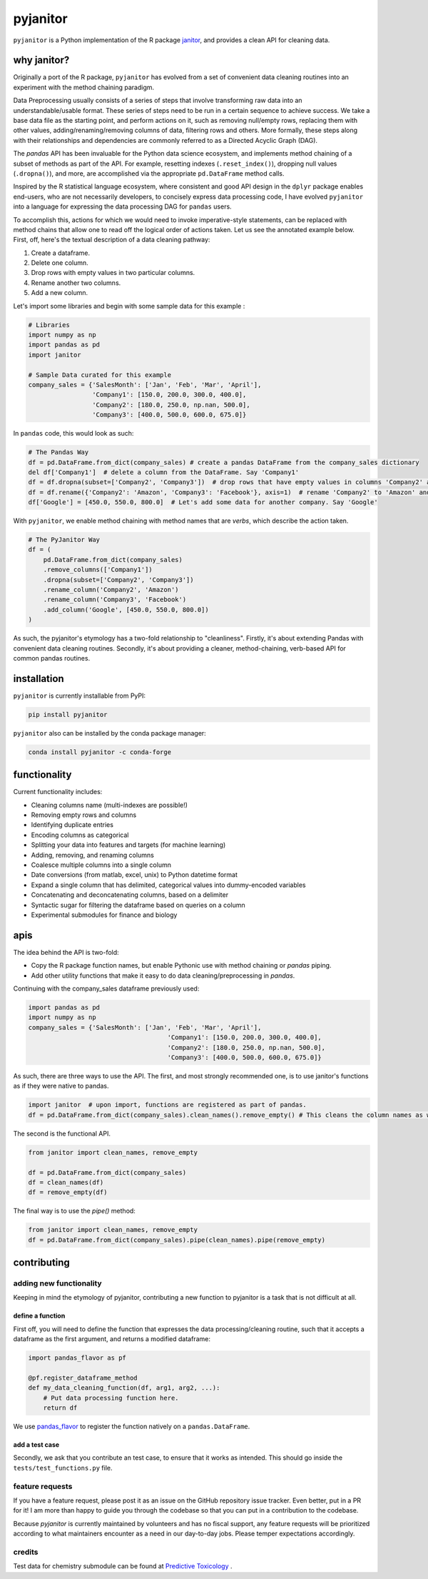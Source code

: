 pyjanitor
=========

.. image:: https://travis-ci.org/ericmjl/pyjanitor.svg?branch=master
    :target: https://travis-ci.org/ericmjl/pyjanitor

.. image:: https://mybinder.org/badge_logo.svg
 :target: https://mybinder.org/v2/gh/ericmjl/pyjanitor/dev

``pyjanitor`` is a Python implementation of the R package `janitor`_, and provides a clean API for cleaning data.

.. _janitor: https://github.com/sfirke/janitor

why janitor?
------------

Originally a port of the R package, ``pyjanitor`` has evolved from a set of convenient data cleaning routines into an experiment with the method chaining paradigm.

Data Preprocessing usually consists of a series of steps that involve transforming raw data into an understandable/usable format. These series of steps need to be run in a certain sequence to achieve success. We take a base data file as the starting point, and perform actions on it, such as removing null/empty rows, replacing them with other values, adding/renaming/removing columns of data, filtering rows and others. More formally, these steps along with their relationships and dependencies are commonly referred to as a Directed Acyclic Graph (DAG).

The `pandas` API has been invaluable for the Python data science ecosystem, and implements method chaining of a subset of methods as part of the API. For example, resetting indexes (``.reset_index()``), dropping null values (``.dropna()``), and more, are accomplished via the appropriate ``pd.DataFrame`` method calls.

Inspired by the R statistical language ecosystem, where consistent and good API design in the ``dplyr`` package enables end-users, who are not necessarily developers, to concisely express data processing code, I have evolved ``pyjanitor`` into a language for expressing the data processing DAG for ``pandas`` users.

To accomplish this, actions for which we would need to invoke imperative-style statements, can be replaced with method chains that allow one to read off the logical order of actions taken. Let us see the annotated example below. First, off, here's the textual description of a data cleaning pathway:

1. Create a dataframe.
2. Delete one column.
3. Drop rows with empty values in two particular columns.
4. Rename another two columns.
5. Add a new column.

Let's import some libraries and begin with some sample data for this example :

.. code-block:: python

    # Libraries
    import numpy as np
    import pandas as pd
    import janitor

    # Sample Data curated for this example
    company_sales = {'SalesMonth': ['Jan', 'Feb', 'Mar', 'April'],
                     'Company1': [150.0, 200.0, 300.0, 400.0],
                     'Company2': [180.0, 250.0, np.nan, 500.0],
                     'Company3': [400.0, 500.0, 600.0, 675.0]}

In ``pandas`` code, this would look as such:

.. code-block:: python

    # The Pandas Way
    df = pd.DataFrame.from_dict(company_sales) # create a pandas DataFrame from the company_sales dictionary
    del df['Company1']  # delete a column from the DataFrame. Say 'Company1'
    df = df.dropna(subset=['Company2', 'Company3'])  # drop rows that have empty values in columns 'Company2' and 'Company3'
    df = df.rename({'Company2': 'Amazon', 'Company3': 'Facebook'}, axis=1)  # rename 'Company2' to 'Amazon' and 'Company3' to 'Facebook'
    df['Google'] = [450.0, 550.0, 800.0]  # Let's add some data for another company. Say 'Google'

With ``pyjanitor``, we enable method chaining with method names that are *verbs*, which describe the action taken.

.. code-block:: python

    # The PyJanitor Way
    df = (
        pd.DataFrame.from_dict(company_sales)
        .remove_columns(['Company1'])
        .dropna(subset=['Company2', 'Company3'])
        .rename_column('Company2', 'Amazon')
        .rename_column('Company3', 'Facebook')
        .add_column('Google', [450.0, 550.0, 800.0])
    )

As such, the pyjanitor's etymology has a two-fold relationship to "cleanliness". Firstly, it's about extending Pandas with convenient data cleaning routines. Secondly, it's about providing a cleaner, method-chaining, verb-based API for common pandas routines.


installation
------------

``pyjanitor`` is currently installable from PyPI:

.. code-block:: bash

    pip install pyjanitor


``pyjanitor`` also can be installed by the conda package manager:

.. code-block:: bash

    conda install pyjanitor -c conda-forge

functionality
-------------

Current functionality includes:

- Cleaning columns name (multi-indexes are possible!)
- Removing empty rows and columns
- Identifying duplicate entries
- Encoding columns as categorical
- Splitting your data into features and targets (for machine learning)
- Adding, removing, and renaming columns
- Coalesce multiple columns into a single column
- Date conversions (from matlab, excel, unix) to Python datetime format
- Expand a single column that has delimited, categorical values into dummy-encoded variables
- Concatenating and deconcatenating columns, based on a delimiter
- Syntactic sugar for filtering the dataframe based on queries on a column
- Experimental submodules for finance and biology

apis
----

The idea behind the API is two-fold:

- Copy the R package function names, but enable Pythonic use with method chaining or `pandas` piping.
- Add other utility functions that make it easy to do data cleaning/preprocessing in `pandas`.

Continuing with the company_sales dataframe previously used:

.. code-block:: python

    import pandas as pd
    import numpy as np
    company_sales = {'SalesMonth': ['Jan', 'Feb', 'Mar', 'April'],
					 'Company1': [150.0, 200.0, 300.0, 400.0],
					 'Company2': [180.0, 250.0, np.nan, 500.0],
					 'Company3': [400.0, 500.0, 600.0, 675.0]}
	
As such, there are three ways to use the API. The first, and most strongly recommended one, is to use janitor's functions as if they were native to pandas.	

.. code-block:: python

    import janitor  # upon import, functions are registered as part of pandas.
    df = pd.DataFrame.from_dict(company_sales).clean_names().remove_empty() # This cleans the column names as well as removes any duplicate rows 

The second is the functional API.

.. code-block:: python

    from janitor import clean_names, remove_empty
    
    df = pd.DataFrame.from_dict(company_sales)
    df = clean_names(df)
    df = remove_empty(df)

The final way is to use the `pipe()` method:

.. code-block:: python

    from janitor import clean_names, remove_empty
    df = pd.DataFrame.from_dict(company_sales).pipe(clean_names).pipe(remove_empty)

contributing
------------

adding new functionality
~~~~~~~~~~~~~~~~~~~~~~~~

Keeping in mind the etymology of pyjanitor, contributing a new function to pyjanitor is a task that is not difficult at all.

define a function
^^^^^^^^^^^^^^^^^

First off, you will need to define the function that expresses the data processing/cleaning routine, such that it accepts a dataframe as the first argument, and returns a modified dataframe:

.. code-block:: python

    import pandas_flavor as pf

    @pf.register_dataframe_method
    def my_data_cleaning_function(df, arg1, arg2, ...):
        # Put data processing function here.
        return df

We use `pandas_flavor`_ to register the function natively on a ``pandas.DataFrame``.

.. _pandas_flavor: https://github.com/Zsailer/pandas_flavor

add a test case
^^^^^^^^^^^^^^^

Secondly, we ask that you contribute an test case, to ensure that it works as intended. This should go inside the ``tests/test_functions.py`` file.

feature requests
~~~~~~~~~~~~~~~~

If you have a feature request, please post it as an issue on the GitHub repository issue tracker. Even better, put in a PR for it! I am more than happy to guide you through the codebase so that you can put in a contribution to the codebase.

Because `pyjanitor` is currently maintained by volunteers and has no fiscal support, any feature requests will be prioritized according to what maintainers encounter as a need in our day-to-day jobs. Please temper expectations accordingly.

credits
~~~~~~~

Test data for chemistry submodule can be found at `Predictive Toxicology`__ .

.. _predtox: https://www.predictive-toxicology.org/data/ntp/corrected_smiles.txt

__ predtox_
